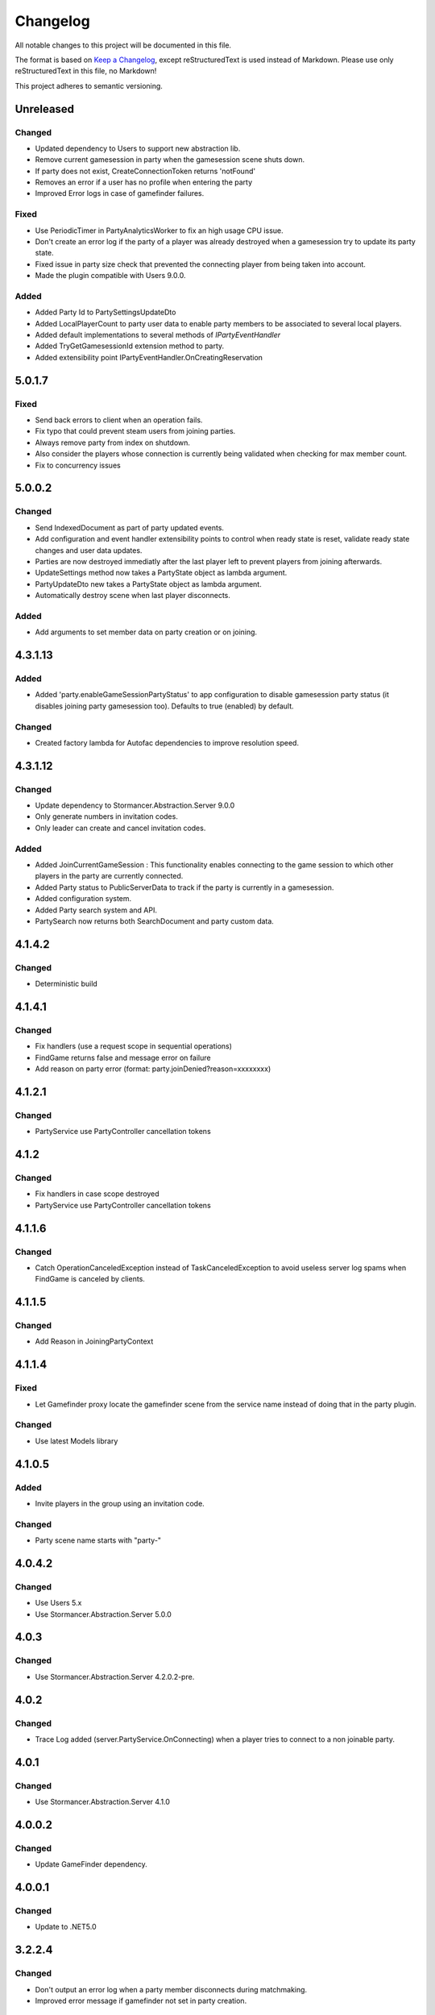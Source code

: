 ﻿=========
Changelog
=========

All notable changes to this project will be documented in this file.

The format is based on `Keep a Changelog <https://keepachangelog.com/en/1.0.0/>`_, except reStructuredText is used instead of Markdown.
Please use only reStructuredText in this file, no Markdown!

This project adheres to semantic versioning.


Unreleased
----------
Changed
*******
- Updated dependency to Users to support new abstraction lib.
- Remove current gamesession in party when the gamesession scene shuts down.
- If party does not exist, CreateConnectionToken returns 'notFound'
- Removes an error if a user has no profile when entering the party
- Improved Error logs in case of gamefinder failures.

Fixed
*****
- Use PeriodicTimer in PartyAnalyticsWorker to fix an high usage CPU issue.
- Don't create an error log if the party of a player was already destroyed when a gamesession try to update its party state.
- Fixed issue in party size check that prevented the connecting player from being taken into account.
- Made the plugin compatible with Users 9.0.0.

Added
*****
- Added Party Id to PartySettingsUpdateDto
- Added LocalPlayerCount to party user data to enable party members to be associated to several local players.
- Added default implementations to several methods of `IPartyEventHandler`
- Added TryGetGamesessionId extension method to party.
- Added extensibility point IPartyEventHandler.OnCreatingReservation 

5.0.1.7
-------
Fixed
*****
- Send back errors to  client when an operation fails.
- Fix typo that could prevent steam users from joining parties.
- Always remove party from index on shutdown.
- Also consider the players whose connection is currently being validated when checking for max member count.
- Fix to concurrency issues

5.0.0.2
-------
Changed
*******
- Send IndexedDocument as part of party updated events.
- Add configuration and event handler extensibility points to control when ready state is reset, validate ready state changes and user data updates.
- Parties are now destroyed immediatly after the last player left to prevent players from joining afterwards.
- UpdateSettings method now takes a PartyState object as lambda argument.
- PartyUpdateDto new takes a PartyState object as lambda argument.
- Automatically destroy scene when last player disconnects.

Added
*****
- Add arguments to set member data on party creation or on joining.


4.3.1.13
--------
Added
*****
- Added 'party.enableGameSessionPartyStatus' to app configuration to disable gamesession party status (it disables joining party gamesession too). Defaults to true (enabled) by default.
Changed
*******
- Created factory lambda for Autofac dependencies to improve resolution speed.

4.3.1.12
----------
Changed
*******
- Update dependency to Stormancer.Abstraction.Server 9.0.0
- Only generate numbers in invitation codes.
- Only leader can create and cancel invitation codes.
Added
*****
- Added JoinCurrentGameSession : This functionality enables connecting to the game session to which other players in the party are currently connected.
- Added Party status to PublicServerData to track if the party is currently in a gamesession.
- Added configuration system.
- Added Party search system and API.
- PartySearch now returns both SearchDocument and party custom data.

4.1.4.2
-------
Changed
*******
- Deterministic build

4.1.4.1
-------
Changed
*******
- Fix handlers (use a request scope in sequential operations)
- FindGame returns false and message error on failure
- Add reason on party error (format: party.joinDenied?reason=xxxxxxxx)

4.1.2.1
-------
Changed
*******
- PartyService use PartyController cancellation tokens

4.1.2
-----
Changed
*******
- Fix handlers in case scope destroyed
- PartyService use PartyController cancellation tokens

4.1.1.6
-------
Changed
*******
- Catch OperationCanceledException instead of TaskCanceledException to avoid useless server log spams when FindGame is canceled by clients.

4.1.1.5
-------
Changed
*******
- Add Reason in JoiningPartyContext

4.1.1.4
-------
Fixed
*****
- Let Gamefinder proxy locate the gamefinder scene from the service name instead of doing that in the party plugin.

Changed
*******
- Use latest Models library

4.1.0.5
-------
Added
*****
- Invite players in the group using an invitation code.
Changed
*******
- Party scene name starts with "party-"

4.0.4.2
-------
Changed
*******
- Use Users 5.x
- Use Stormancer.Abstraction.Server 5.0.0

4.0.3
-----
Changed
*******
- Use Stormancer.Abstraction.Server 4.2.0.2-pre.
4.0.2
-----
Changed
*******
- Trace Log added (server.PartyService.OnConnecting) when a player tries to connect to a non joinable party.

4.0.1
-----
Changed
*******
- Use Stormancer.Abstraction.Server 4.1.0

4.0.0.2
-------
Changed
*******
- Update GameFinder dependency.

4.0.0.1
----------
Changed
*******
- Update to .NET5.0

3.2.2.4
-------
Changed
*******
- Don't output an error log when a party member disconnects during matchmaking.
- Improved error message if gamefinder not set in party creation.
Added
*****
- Automatically create party management scene in application if party plugin is installed.
- Automatically register the party management scene in the scene locator.

